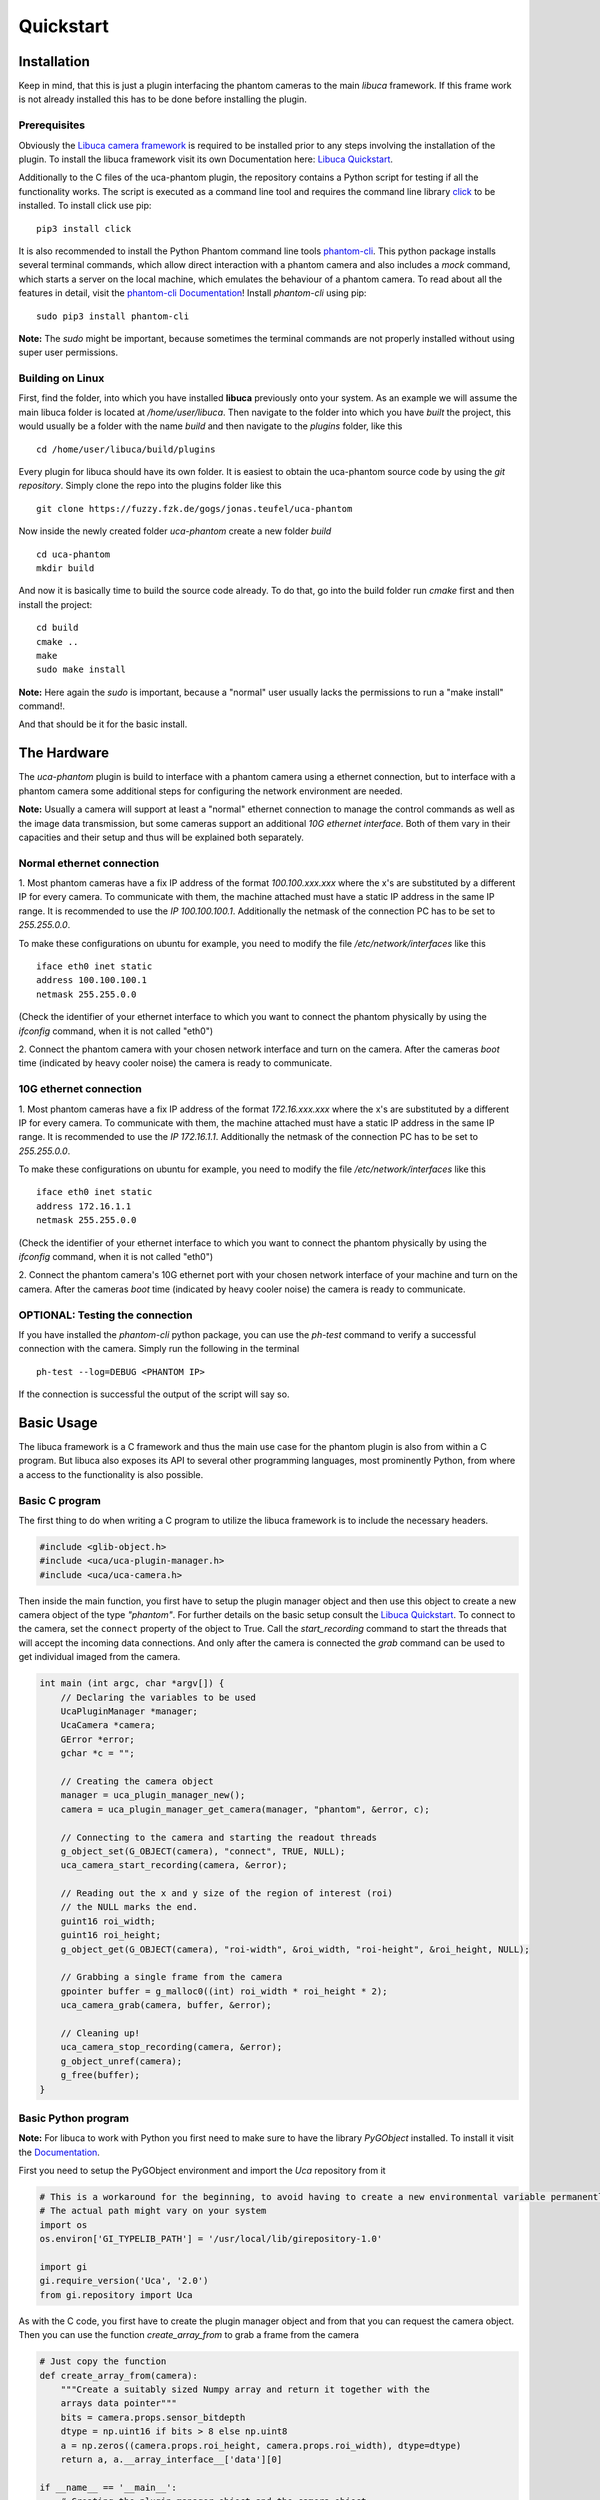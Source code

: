##########
Quickstart
##########

============
Installation
============

Keep in mind, that this is just a plugin interfacing the phantom cameras to the main *libuca* framework. If this frame
work is not already installed this has to be done before installing the plugin.

Prerequisites
=============

.. highlight:: bash

Obviously the `Libuca camera framework <https://github.com/ufo-kit/libuca>`_ is required to be installed prior to any
steps involving the installation of the plugin. To install the libuca framework visit its own Documentation here:
`Libuca Quickstart <https://libuca.readthedocs.io/en/latest/quickstart.html>`_.

Additionally to the C files of the uca-phantom plugin, the repository contains a Python script for testing if all the
functionality works. The script is executed as a command line tool and requires the command line library
`click <https://click.palletsprojects.com/en/7.x/>`_ to be installed. To install click use pip: ::

    pip3 install click

It is also recommended to install the Python Phantom command line tools
`phantom-cli <https://github.com/the16thpythonist/phantom-cli>`_. This python package installs several terminal
commands, which allow direct interaction with a phantom camera and also includes a *mock* command, which starts a
server on the local machine, which emulates the behaviour of a phantom camera. To read about all the features in
detail, visit the `phantom-cli Documentation <https://phantom-cli.readthedocs.io/en/latest/index.html>`_! Install
*phantom-cli* using pip: ::

    sudo pip3 install phantom-cli

**Note:** The *sudo* might be important, because sometimes the terminal commands are not properly installed without
using super user permissions.

Building on Linux
=================

First, find the folder, into which you have installed **libuca** previously onto your system. As an example we will
assume the main libuca folder is located at */home/user/libuca*. Then navigate to the folder into which you have *built*
the project, this would usually be a folder with the name *build* and then navigate to the *plugins* folder, like
this ::

    cd /home/user/libuca/build/plugins

Every plugin for libuca should have its own folder. It is easiest to obtain the uca-phantom source code by using the
*git repository*. Simply clone the repo into the plugins folder like this ::

    git clone https://fuzzy.fzk.de/gogs/jonas.teufel/uca-phantom

Now inside the newly created folder *uca-phantom* create a new folder *build* ::

    cd uca-phantom
    mkdir build

And now it is basically time to build the source code already. To do that, go into the build folder run *cmake* first
and then install the project: ::

    cd build
    cmake ..
    make
    sudo make install

**Note:** Here again the *sudo* is important, because a "normal" user usually lacks the permissions to run a
"make install" command!.

And that should be it for the basic install.

============
The Hardware
============

The *uca-phantom* plugin is build to interface with a phantom camera using a ethernet connection, but
to interface with a phantom camera some additional steps for configuring the network environment are needed.

**Note:** Usually a camera will support at least a "normal" ethernet connection to manage the control commands as well
as the image data transmission, but some cameras support an additional *10G ethernet interface*. Both of them vary in
their capacities and their setup and thus will be explained both separately.

Normal ethernet connection
==========================

1. Most phantom cameras have a fix IP address of the format *100.100.xxx.xxx* where the x's are substituted by a
different IP for every camera. To communicate with them, the machine attached must have a static IP address in the same
IP range. It is recommended to use the *IP 100.100.100.1*. Additionally the netmask of the connection PC has to be set
to *255.255.0.0*.

To make these configurations on ubuntu for example, you need to modify the file */etc/network/interfaces* like this ::

    iface eth0 inet static
    address 100.100.100.1
    netmask 255.255.0.0

(Check the identifier of your ethernet interface to which you want to connect the phantom physically by using the
*ifconfig* command, when it is not called "eth0")

2. Connect the phantom camera with your chosen network interface and turn on the camera. After the cameras *boot* time
(indicated by heavy cooler noise) the camera is ready to communicate.

10G ethernet connection
=======================

1. Most phantom cameras have a fix IP address of the format *172.16.xxx.xxx* where the x's are substituted by a
different IP for every camera. To communicate with them, the machine attached must have a static IP address in the same
IP range. It is recommended to use the *IP 172.16.1.1*. Additionally the netmask of the connection PC has to be set
to *255.255.0.0*.

To make these configurations on ubuntu for example, you need to modify the file */etc/network/interfaces* like this ::

    iface eth0 inet static
    address 172.16.1.1
    netmask 255.255.0.0

(Check the identifier of your ethernet interface to which you want to connect the phantom physically by using the
*ifconfig* command, when it is not called "eth0")

2. Connect the phantom camera's 10G ethernet port with your chosen network interface of your machine and turn on the
camera. After the cameras *boot* time (indicated by heavy cooler noise) the camera is ready to communicate.

OPTIONAL: Testing the connection
================================

If you have installed the *phantom-cli* python package, you can use the *ph-test* command to verify a successful
connection with the camera. Simply run the following in the terminal ::

    ph-test --log=DEBUG <PHANTOM IP>

If the connection is successful the output of the script will say so.

===========
Basic Usage
===========

The libuca framework is a C framework and thus the main use case for the phantom plugin is also from within a C program.
But libuca also exposes its API to several other programming languages, most prominently Python, from where a
access to the functionality is also possible.

Basic C program
===============

The first thing to do when writing a C program to utilize the libuca framework is to include the necessary headers.

.. code-block:: c

    #include <glib-object.h>
    #include <uca/uca-plugin-manager.h>
    #include <uca/uca-camera.h>

Then inside the main function, you first have to setup the plugin manager object and then use this object to create a
new camera object of the type *"phantom"*. For further details on the basic setup consult the
`Libuca Quickstart <https://libuca.readthedocs.io/en/latest/quickstart.html>`_.
To connect to the camera, set the ``connect`` property of the object to True.
Call the *start_recording* command to start the threads that will accept the incoming data connections.
And only after the camera is connected the *grab* command can be used to get individual imaged from the camera.

.. code-block:: c

    int main (int argc, char *argv[]) {
        // Declaring the variables to be used
        UcaPluginManager *manager;
        UcaCamera *camera;
        GError *error;
        gchar *c = "";

        // Creating the camera object
        manager = uca_plugin_manager_new();
        camera = uca_plugin_manager_get_camera(manager, "phantom", &error, c);

        // Connecting to the camera and starting the readout threads
        g_object_set(G_OBJECT(camera), "connect", TRUE, NULL);
        uca_camera_start_recording(camera, &error);

        // Reading out the x and y size of the region of interest (roi)
        // the NULL marks the end.
        guint16 roi_width;
        guint16 roi_height;
        g_object_get(G_OBJECT(camera), "roi-width", &roi_width, "roi-height", &roi_height, NULL);

        // Grabbing a single frame from the camera
        gpointer buffer = g_malloc0((int) roi_width * roi_height * 2);
        uca_camera_grab(camera, buffer, &error);

        // Cleaning up!
        uca_camera_stop_recording(camera, &error);
        g_object_unref(camera);
        g_free(buffer);
    }

Basic Python program
====================

**Note:** For libuca to work with Python you first need to make sure to have the library *PyGObject* installed. To
install it visit the `Documentation <https://pygobject.readthedocs.io/en/latest/getting_started.html#ubuntu-logo-ubuntu-debian-logo-debian>`_.

First you need to setup the PyGObject environment and import the *Uca* repository from it

.. code-block:: python

    # This is a workaround for the beginning, to avoid having to create a new environmental variable permanently.
    # The actual path might vary on your system
    import os
    os.environ['GI_TYPELIB_PATH'] = '/usr/local/lib/girepository-1.0'

    import gi
    gi.require_version('Uca', '2.0')
    from gi.repository import Uca

As with the C code, you first have to create the plugin manager object and from that you can request the camera object.
Then you can use the function *create_array_from* to grab a frame from the camera

.. code-block:: python

    # Just copy the function
    def create_array_from(camera):
        """Create a suitably sized Numpy array and return it together with the
        arrays data pointer"""
        bits = camera.props.sensor_bitdepth
        dtype = np.uint16 if bits > 8 else np.uint8
        a = np.zeros((camera.props.roi_height, camera.props.roi_width), dtype=dtype)
        return a, a.__array_interface__['data'][0]

    if __name__ == '__main__':
        # Creating the plugin manager object and the camera object
        plugin_manager = Uca.PluginManager()
        camera = plugin_manager.get_camerav('phantom', [])

        # Connecting the camera and starting the readout threads
        camera.props.connect = True
        camera.start_recording()

        # Grabbing a frame
        a, buf = create_array_from(camera)
        camera.grab(buf)
        # >> a will now contain the numpy array with the image

        # Clean up
        camera.stop_recording()
